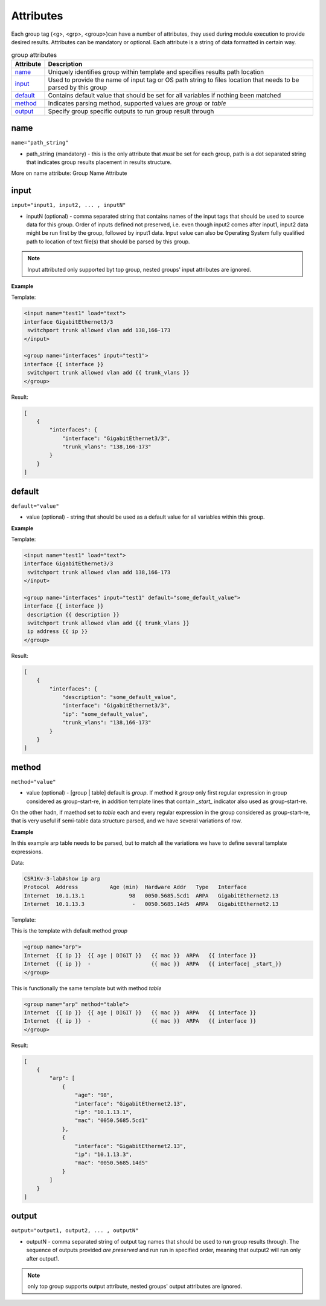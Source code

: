 Attributes
================

Each group tag (<g>, <grp>, <group>)can have a number of attributes, they used during module execution to provide desired results. Attributes can be mandatory or optional. Each attribute is a string of data formatted in certain way.

.. list-table:: group attributes
   :widths: 10 90
   :header-rows: 1

   * - Attribute
     - Description
   * - `name`_   
     - Uniquely identifies group within template and specifies results path location
   * - `input`_  
     - Used to provide the name of input tag or OS path string to files location that needs to be parsed by this group
   * - `default`_   
     - Contains default value that should be set for all variables if nothing been matched
   * - `method`_   
     - Indicates parsing method, supported values are *group* or *table*
   * - `output`_   
     - Specify group specific outputs to run group result through     

name
------------------------------------------------------------------------------
``name="path_string"``

* path_string (mandatory) - this is the only attribute that *must* be set for each group, path is a dot separated string that indicates group results placement in results structure.

More on name attribute: Group Name Attribute

input
------------------------------------------------------------------------------
``input="input1, input2, ... , inputN"``

* inputN (optional) - comma separated string that contains names of the input tags that should be used to source data for this group. Order of inputs defined not preserved, i.e. even though input2 comes after input1, input2 data might be run first by the group, followed by input1 data. Input value can also be Operating System fully qualified path to location of text file(s) that should be parsed by this group.

.. note:: Input attributed only supported byt top group, nested groups' input attributes are ignored.

**Example**

Template:

.. code-block:: html

    <input name="test1" load="text">
    interface GigabitEthernet3/3
     switchport trunk allowed vlan add 138,166-173 
    </input>
    
    <group name="interfaces" input="test1">
    interface {{ interface }}
     switchport trunk allowed vlan add {{ trunk_vlans }}
    </group>
    
Result:

.. code-block::

    [
        {
            "interfaces": {
                "interface": "GigabitEthernet3/3",
                "trunk_vlans": "138,166-173"
            }
        }
    ]

default
------------------------------------------------------------------------------
``default="value"``

* value (optional) - string that should be used as a default value for all variables within this group.

**Example**

Template: 

.. code-block:: html

    <input name="test1" load="text">
    interface GigabitEthernet3/3
     switchport trunk allowed vlan add 138,166-173 
    </input>
    
    <group name="interfaces" input="test1" default="some_default_value">
    interface {{ interface }}
     description {{ description }}
     switchport trunk allowed vlan add {{ trunk_vlans }}
     ip address {{ ip }}
    </group>

Result:

.. code-block::

    [
        {
            "interfaces": {
                "description": "some_default_value",
                "interface": "GigabitEthernet3/3",
                "ip": "some_default_value",
                "trunk_vlans": "138,166-173"
            }
        }
    ]

method
------------------------------------------------------------------------------
``method="value"``

* value (optional) - [group | table] default is *group*. If method it *group* only first regular expression in group considered as group-start-re, in addition template lines that contain *_start_* indicator also used as group-start-re.

On the other hadn, if maethod set to *table* each and every regular expression in the group considered as group-start-re, that is very useful if semi-table data structure parsed, and we have several variations of row.

**Example**

In this example arp table needs to be parsed, but to match all the variations we have
to define several tamplate expressions.

Data:

.. code-block::

    CSR1Kv-3-lab#show ip arp
    Protocol  Address          Age (min)  Hardware Addr   Type   Interface
    Internet  10.1.13.1              98   0050.5685.5cd1  ARPA   GigabitEthernet2.13
    Internet  10.1.13.3               -   0050.5685.14d5  ARPA   GigabitEthernet2.13

Template:

This is the template with default method *group*

.. code-block:: html

    <group name="arp">
    Internet  {{ ip }}  {{ age | DIGIT }}   {{ mac }}  ARPA   {{ interface }}
    Internet  {{ ip }}  -                   {{ mac }}  ARPA   {{ interface| _start_}}
    </group>

This is functionally the same template but with method *table*

.. code-block:: html

    <group name="arp" method="table">
    Internet  {{ ip }}  {{ age | DIGIT }}   {{ mac }}  ARPA   {{ interface }}
    Internet  {{ ip }}  -                   {{ mac }}  ARPA   {{ interface }}
    </group>

Result:

.. code-block::

    [
        {
            "arp": [
                {
                    "age": "98",
                    "interface": "GigabitEthernet2.13",
                    "ip": "10.1.13.1",
                    "mac": "0050.5685.5cd1"
                },
                {
                    "interface": "GigabitEthernet2.13",
                    "ip": "10.1.13.3",
                    "mac": "0050.5685.14d5"
                }
            ]
        }
    ]
    
    
output
------------------------------------------------------------------------------
``output="output1, output2, ... , outputN"``

* outputN - comma separated string of output tag names that should be used to run group results through. The sequence of outputs provided *are preserved* and run run in specified order, meaning that output2 will run only after output1.

.. note:: only top group supports output attribute, nested groups' output attributes are ignored.